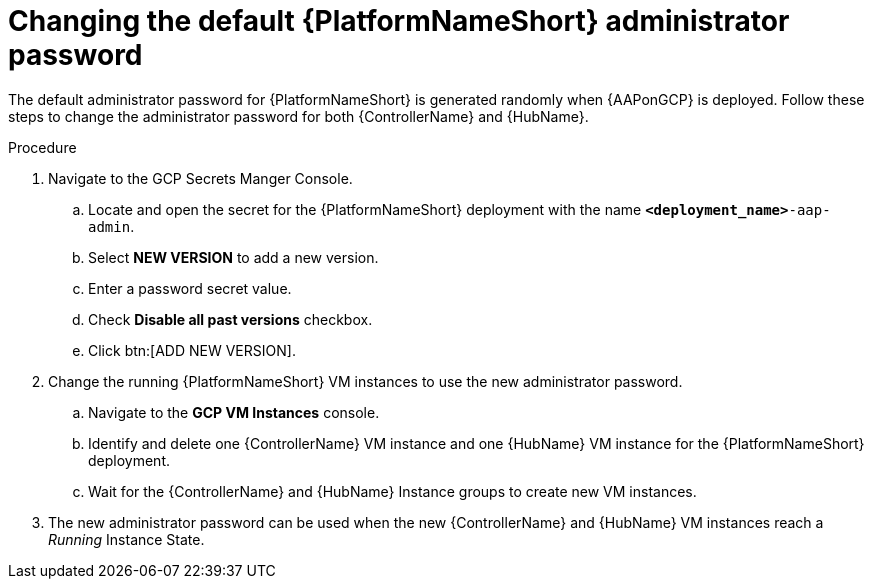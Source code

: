 [id="proc-gcp-additional-configs-update-admin-password"]

= Changing the default {PlatformNameShort} administrator password

The default administrator password for {PlatformNameShort} is generated randomly when {AAPonGCP} is deployed. 
Follow these steps to change the administrator password for both {ControllerName} and {HubName}.

.Procedure
. Navigate to the GCP Secrets Manger Console.
.. Locate and open the secret for the {PlatformNameShort} deployment with the name `*<deployment_name>*-aap-admin`.
.. Select *NEW VERSION* to add a new version.
.. Enter a password secret value.
.. Check *Disable all past versions* checkbox.
.. Click btn:[ADD NEW VERSION].
. Change the running {PlatformNameShort} VM instances to use the new administrator password.
.. Navigate to the *GCP VM Instances* console.
.. Identify and delete one {ControllerName} VM instance and one {HubName} VM instance for the {PlatformNameShort} deployment.
.. Wait for the {ControllerName} and {HubName} Instance groups to create new VM instances.
. The new administrator password can be used when the new {ControllerName} and {HubName} VM instances reach a _Running_ Instance State.